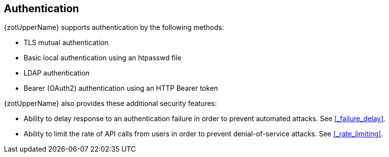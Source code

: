 == Authentication

{zotUpperName} supports authentication by the following methods:

- TLS mutual authentication
- Basic local authentication using an htpasswd file
- LDAP authentication
- Bearer (OAuth2) authentication using an HTTP Bearer token

{zotUpperName} also provides these additional security features:

- Ability to delay response to an authentication
failure in order to prevent automated attacks.
See <<#_failure_delay>>.

- Ability to limit the rate of API calls from users in order to prevent
denial-of-service attacks. See <<#_rate_limiting>>.
